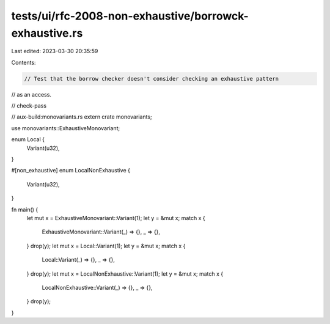 tests/ui/rfc-2008-non-exhaustive/borrowck-exhaustive.rs
=======================================================

Last edited: 2023-03-30 20:35:59

Contents:

.. code-block:: rs

    // Test that the borrow checker doesn't consider checking an exhaustive pattern
// as an access.

// check-pass

// aux-build:monovariants.rs
extern crate monovariants;

use monovariants::ExhaustiveMonovariant;

enum Local {
    Variant(u32),
}

#[non_exhaustive]
enum LocalNonExhaustive {
    Variant(u32),
}

fn main() {
    let mut x = ExhaustiveMonovariant::Variant(1);
    let y = &mut x;
    match x {
        ExhaustiveMonovariant::Variant(_) => {},
        _ => {},
    }
    drop(y);
    let mut x = Local::Variant(1);
    let y = &mut x;
    match x {
        Local::Variant(_) => {},
        _ => {},
    }
    drop(y);
    let mut x = LocalNonExhaustive::Variant(1);
    let y = &mut x;
    match x {
        LocalNonExhaustive::Variant(_) => {},
        _ => {},
    }
    drop(y);
}


